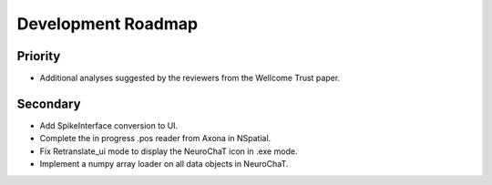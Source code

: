 ===================
Development Roadmap
===================

Priority
========
- Additional analyses suggested by the reviewers from the Wellcome Trust paper.


Secondary
=========
- Add SpikeInterface conversion to UI.
- Complete the in progress .pos reader from Axona in NSpatial.
- Fix Retranslate_ui mode to display the NeuroChaT icon in .exe mode.
- Implement a numpy array loader on all data objects in NeuroChaT.